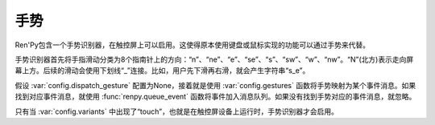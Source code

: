.. _gestures:

手势
========

Ren'Py包含一个手势识别器，在触控屏上可以启用。这使得原本使用键盘或鼠标实现的功能可以通过手势来代替。

手势识别器首先将手指滑动分类为8个指南针上的方向：“n”、“ne”、“e”、“se”、“s”、“sw”、“w”、“nw”。“N”(北方)表示走向屏幕上方。后续的滑动会使用下划线“_”连接。比如，用户先下滑再右滑，就会产生字符串“s_e”。

假设 :var:`config.dispatch_gesture` 配置为None，接着就是使用 :var:`config.gestures` 函数将手势映射为某个事件消息。如果找到对应事件消息，就使用 :func:`renpy.queue_event` 函数将事件加入消息队列。如果没有找到手势对应的事件消息，就忽略。

只有当 :var:`config.variants` 中出现了“touch”，也就是在触控屏设备上运行时，手势识别器才会启用。

.. var:: config.gestures = { "n_s_w_e_w_e" : "progress_screen" }

    手势与手势激活的事件消息的映射。

.. var:: config.dispatch_gesture = None

    配置了相应手势的函数。手势字符串的裸数据(raw)会传入配置的这个函数。如果返回的不是None，交互行为结束。如果这个配置项是None，就是用默认的处理函数。


.. function:: renpy.cancel_gesture()

  取消当前手势，阻止手势的识别。某些具有类似手势行为的可视组件需要调用这个函数。
